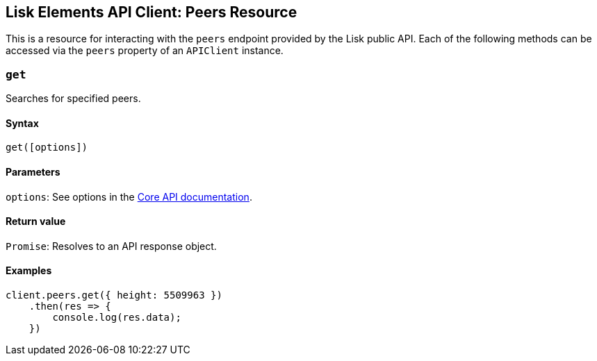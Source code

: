== Lisk Elements API Client: Peers Resource

This is a resource for interacting with the `+peers+` endpoint provided
by the Lisk public API. Each of the following methods can be accessed
via the `+peers+` property of an `+APIClient+` instance.

=== `+get+`

Searches for specified peers.

==== Syntax

[source,js]
----
get([options])
----

==== Parameters

`+options+`: See options in the
link:/lisk-core/user-guide/api/1-0/1-0.json[Core API documentation].

==== Return value

`+Promise+`: Resolves to an API response object.

==== Examples

[source,js]
----
client.peers.get({ height: 5509963 })
    .then(res => {
        console.log(res.data);
    })
----
